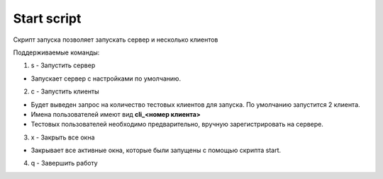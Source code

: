 Start script
=================================================

Скрипт запуска позволяет запускать сервер и несколько клиентов

Поддерживаемые команды:

1. s - Запустить сервер

* Запускает сервер с настройками по умолчанию.

2. с - Запустить клиенты

* Будет выведен запрос на количество тестовых клиентов для запуска. По умолчанию запустится 2 клиента.
* Имена пользователей имеют вид **cli_<номер клиента>**
* Тестовых пользователей необходимо предварительно, вручную зарегистрировать на сервере.

3. x - Закрыть все окна

* Закрывает все активные окна, которые были запущены с помощью скрипта start.

4. q - Завершить работу

